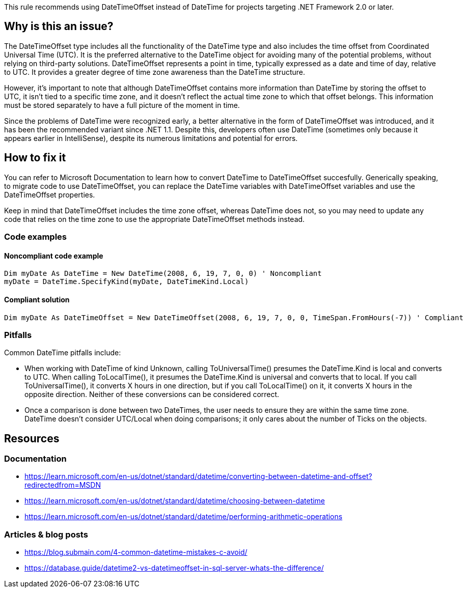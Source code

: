 This rule recommends using DateTimeOffset instead of DateTime for projects targeting .NET Framework 2.0 or later.

== Why is this an issue?

The DateTimeOffset type includes all the functionality of the DateTime type and also includes the time offset from Coordinated Universal Time (UTC). It is the preferred alternative to the DateTime object for avoiding many of the potential problems, without relying on third-party solutions.
DateTimeOffset represents a point in time, typically expressed as a date and time of day, relative to UTC. It provides a greater degree of time zone awareness than the DateTime structure.

However, it's important to note that although DateTimeOffset contains more information than DateTime by storing the offset to UTC, it isn't tied to a specific time zone, and it doesn't reflect the actual time zone to which that offset belongs. This information must be stored separately to have a full picture of the moment in time.

Since the problems of DateTime were recognized early, a better alternative in the form of DateTimeOffset was introduced, and it has been the recommended variant since .NET 1.1. 
Despite this, developers often use DateTime (sometimes only because it appears earlier in IntelliSense), despite its numerous limitations and potential for errors.

== How to fix it
You can refer to Microsoft Documentation to learn how to convert DateTime to DateTimeOffset succesfully. 
Generically speaking, to migrate code to use DateTimeOffset, you can replace the DateTime variables with DateTimeOffset variables and use the DateTimeOffset properties.

Keep in mind that DateTimeOffset includes the time zone offset, whereas DateTime does not, so you may need to update any code that relies on the time zone to use the appropriate DateTimeOffset methods instead.

=== Code examples

==== Noncompliant code example

[source,csharp]
----
Dim myDate As DateTime = New DateTime(2008, 6, 19, 7, 0, 0) ' Noncompliant
myDate = DateTime.SpecifyKind(myDate, DateTimeKind.Local)
----

==== Compliant solution

[source,csharp]
----
Dim myDate As DateTimeOffset = New DateTimeOffset(2008, 6, 19, 7, 0, 0, TimeSpan.FromHours(-7)) ' Compliant
----

=== Pitfalls
Common DateTime pitfalls include:

- When working with DateTime of kind Unknown, calling ToUniversalTime() presumes the DateTime.Kind is local and converts to UTC. When calling ToLocalTime(), it presumes the DateTime.Kind is universal and converts that to local. If you call ToUniversalTime(), it converts X hours in one direction, but if you call ToLocalTime() on it, it converts X hours in the opposite direction. Neither of these conversions can be considered correct.
- Once a comparison is done between two DateTimes, the user needs to ensure they are within the same time zone. DateTime doesn’t consider UTC/Local when doing comparisons; it only cares about the number of Ticks on the objects.

== Resources

=== Documentation

- https://learn.microsoft.com/en-us/dotnet/standard/datetime/converting-between-datetime-and-offset?redirectedfrom=MSDN
- https://learn.microsoft.com/en-us/dotnet/standard/datetime/choosing-between-datetime
- https://learn.microsoft.com/en-us/dotnet/standard/datetime/performing-arithmetic-operations

=== Articles & blog posts

- https://blog.submain.com/4-common-datetime-mistakes-c-avoid/
- https://database.guide/datetime2-vs-datetimeoffset-in-sql-server-whats-the-difference/
